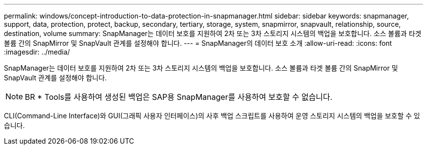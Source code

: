 ---
permalink: windows/concept-introduction-to-data-protection-in-snapmanager.html 
sidebar: sidebar 
keywords: snapmanager, support, data, protection, protect, backup, secondary, tertiary, storage, system, snapmirror, snapvault, relationship, source, destination, volume 
summary: SnapManager는 데이터 보호를 지원하여 2차 또는 3차 스토리지 시스템의 백업을 보호합니다. 소스 볼륨과 타겟 볼륨 간의 SnapMirror 및 SnapVault 관계를 설정해야 합니다. 
---
= SnapManager의 데이터 보호 소개
:allow-uri-read: 
:icons: font
:imagesdir: ../media/


[role="lead"]
SnapManager는 데이터 보호를 지원하여 2차 또는 3차 스토리지 시스템의 백업을 보호합니다. 소스 볼륨과 타겟 볼륨 간의 SnapMirror 및 SnapVault 관계를 설정해야 합니다.


NOTE: BR * Tools를 사용하여 생성된 백업은 SAP용 SnapManager를 사용하여 보호할 수 없습니다.

CLI(Command-Line Interface)와 GUI(그래픽 사용자 인터페이스)의 사후 백업 스크립트를 사용하여 운영 스토리지 시스템의 백업을 보호할 수 있습니다.
